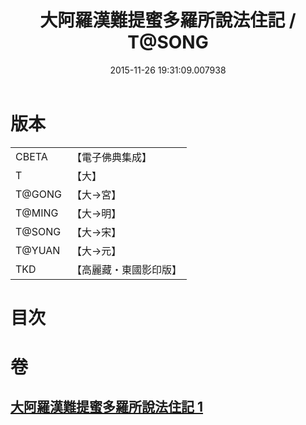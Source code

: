 #+TITLE: 大阿羅漢難提蜜多羅所說法住記 / T@SONG
#+DATE: 2015-11-26 19:31:09.007938
* 版本
 |     CBETA|【電子佛典集成】|
 |         T|【大】     |
 |    T@GONG|【大→宮】   |
 |    T@MING|【大→明】   |
 |    T@SONG|【大→宋】   |
 |    T@YUAN|【大→元】   |
 |       TKD|【高麗藏・東國影印版】|

* 目次
* 卷
** [[file:KR6r0005_001.txt][大阿羅漢難提蜜多羅所說法住記 1]]
